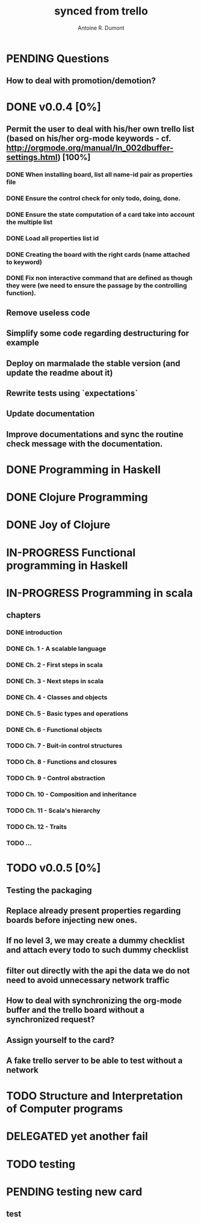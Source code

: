 #+property: board-name    api test board
#+property: board-id      51d99bbc1e1d8988390047f2
#+property: TODO 51d99bbc1e1d8988390047f3
#+property: IN-PROGRESS 51d99bbc1e1d8988390047f4
#+property: DONE 51d99bbc1e1d8988390047f5
#+property: PENDING 51e53898ea3d1780690015ca
#+property: FAIL 51e538a26f75d07902002d25
#+property: DELEGATED 51e538a89c05f1e25c0027c6
#+property: CANCELLED 51e538e6c7a68fa0510014ee
#+title: synced from trello
#+author: Antoine R. Dumont

* PENDING Questions
:PROPERTIES:
:orgtrello-id: 51e559ad536240d935001d97
:END:
** How to deal with promotion/demotion?
:PROPERTIES:
:orgtrello-id: 51e567aff8d10f7b21001fb8
:END:
* DONE v0.0.4 [0%]
:PROPERTIES:
:orgtrello-id: 51e568237e0367312e001704
:END:
** Permit the user to deal with his/her own trello list (based on his/her org-mode keywords - cf. http://orgmode.org/manual/In_002dbuffer-settings.html) [100%]
:PROPERTIES:
:orgtrello-id: 51e56829b62b81cc12001ec1
:END:
*** DONE When installing board, list all name-id pair as properties file
:PROPERTIES:
:orgtrello-id: 51e5682acb1782557b0022cb
:END:
*** DONE Ensure the control check for only todo, doing, done.
:PROPERTIES:
:orgtrello-id: 51e5682bd23ccba35c0038e0
:END:
*** DONE Ensure the state computation of a card take into account the multiple list
:PROPERTIES:
:orgtrello-id: 51e5682ba375c5ae5c00365c
:END:
*** DONE Load all properties list id
:PROPERTIES:
:orgtrello-id: 51e5682ce4140e2b3e001892
:END:
*** DONE Creating the board with the right cards (name attached to keyword)
:PROPERTIES:
:orgtrello-id: 51e5682dacd719ce0e002232
:END:
*** DONE Fix non interactive command that are defined as though they were (we need to ensure the passage by the controlling function).
:PROPERTIES:
:orgtrello-id: 51e5682e64efe1e617002196
:END:
** Remove useless code
:PROPERTIES:
:orgtrello-id: 51e568278c58efb3590018aa
:END:
** Simplify some code regarding destructuring for example
:PROPERTIES:
:orgtrello-id: 51e56826ff7e2fed38002034
:END:
** Deploy on marmalade the stable version (and update the readme about it)
:PROPERTIES:
:orgtrello-id: 51e568243da1dc133e001742
:END:
** Rewrite tests using `expectations`
:PROPERTIES:
:orgtrello-id: 51e56825f190e6736a0022dc
:END:
** Update documentation
:PROPERTIES:
:orgtrello-id: 51e5682f06f5cf5826001ed3
:END:
** Improve documentations and sync the routine check message with the documentation.
:PROPERTIES:
:orgtrello-id: 51e568288ee143012a002952
:END:
* DONE Programming in Haskell
:PROPERTIES:
:orgtrello-id: 51e02fb683d8ac5a4500358b
:END:
* DONE Clojure Programming
:PROPERTIES:
:orgtrello-id: 51e02fb663b4da66050026e3
:END:
* DONE Joy of Clojure
:PROPERTIES:
:orgtrello-id: 51e02fb50bd93ea60600235b
:END:
* IN-PROGRESS Functional programming in Haskell
:PROPERTIES:
:orgtrello-id: 51e02fb455ff94a71e002133
:END:
* IN-PROGRESS Programming in scala
:PROPERTIES:
:orgtrello-id: 51e02e12e2e19b983f0015dc
:END:
** chapters
:PROPERTIES:
:orgtrello-id: 51e02e406fd8f8526b00397e
:END:
*** DONE introduction
:PROPERTIES:
:orgtrello-id: 51e02e4f870e404154001eaf
:END:
*** DONE Ch. 1 - A scalable language
:PROPERTIES:
:orgtrello-id: 51e02e504e843c9d4b001e3c
:END:
*** DONE Ch. 2 - First steps in scala
:PROPERTIES:
:orgtrello-id: 51e02e50870e404154001eb0
:END:
*** DONE Ch. 3 - Next steps in scala
:PROPERTIES:
:orgtrello-id: 51e02e510f5a0ed737003474
:END:
*** DONE Ch. 4 - Classes and objects
:PROPERTIES:
:orgtrello-id: 51e02e52178c2b042b0026b9
:END:
*** DONE Ch. 5 - Basic types and operations
:PROPERTIES:
:orgtrello-id: 51e02e536bb045e42a00375b
:END:
*** DONE Ch. 6 - Functional objects
:PROPERTIES:
:orgtrello-id: 51e02e543d261677540038db
:END:
*** TODO Ch. 7 - Buit-in control structures
:PROPERTIES:
:orgtrello-id: 51e02e54daac63334f00215c
:END:
*** TODO Ch. 8 - Functions and closures
:PROPERTIES:
:orgtrello-id: 51e02e557946c71c38002424
:END:
*** TODO Ch. 9 - Control abstraction
:PROPERTIES:
:orgtrello-id: 51e02e5610f4cc366b002140
:END:
*** TODO Ch. 10 - Composition and inheritance
:PROPERTIES:
:orgtrello-id: 51e02e5783d8ac5a4500353a
:END:
*** TODO Ch. 11 - Scala's hierarchy
:PROPERTIES:
:orgtrello-id: 51e02e58f286ac5c5400381d
:END:
*** TODO Ch. 12 - Traits
:PROPERTIES:
:orgtrello-id: 51e02e58daac63334f00215d
:END:
*** TODO ...
:PROPERTIES:
:orgtrello-id: 51e02e5947dcbde3470014ec
:END:
* TODO v0.0.5 [0%]
:PROPERTIES:
:orgtrello-id: 51e5682fff4c36b43e002304
:END:
** Testing the packaging
:PROPERTIES:
:orgtrello-id: 51e5683329ef12da5d00289c
:END:
** Replace already present properties regarding boards before injecting new ones.
:PROPERTIES:
:orgtrello-id: 51e56832ff4c36b43e002306
:END:
** If no level 3, we may create a dummy checklist and attach every todo to such dummy checklist
:PROPERTIES:
:orgtrello-id: 51e56835143dcadf290022a1
:END:
** filter out directly with the api the data we do not need to avoid unnecessary network traffic
:PROPERTIES:
:orgtrello-id: 51e56830f8cd1d22240019cf
:END:
** How to deal with synchronizing the org-mode buffer and the trello board without a synchronized request?
:PROPERTIES:
:orgtrello-id: 51e56831047fa0e57a001f87
:END:
** Assign yourself to the card?
:PROPERTIES:
:orgtrello-id: 51e5683437df571d2a0021b1
:END:
** A fake trello server to be able to test without a network
:PROPERTIES:
:orgtrello-id: 51e5683253c09b776a0032c5
:END:
* TODO Structure and Interpretation of Computer programs
:PROPERTIES:
:orgtrello-id: 51e02fb783d8ac5a4500358d
:END:
* DELEGATED yet another fail
:PROPERTIES:
:orgtrello-id: 51e7e60bd23ccba35c00a588
:END:
* TODO testing
:PROPERTIES:
:orgtrello-id: 51f81cafc309d79908000e53
:END:
* PENDING testing new card
DEADLINE: <2013-07-31T07:00:00.000Z>
:PROPERTIES:
:orgtrello-id: 51f8271d6ebe2a381f00000d
:END:
** test
:PROPERTIES:
:orgtrello-id: 51f82b6c100066113c00011f
:END:
